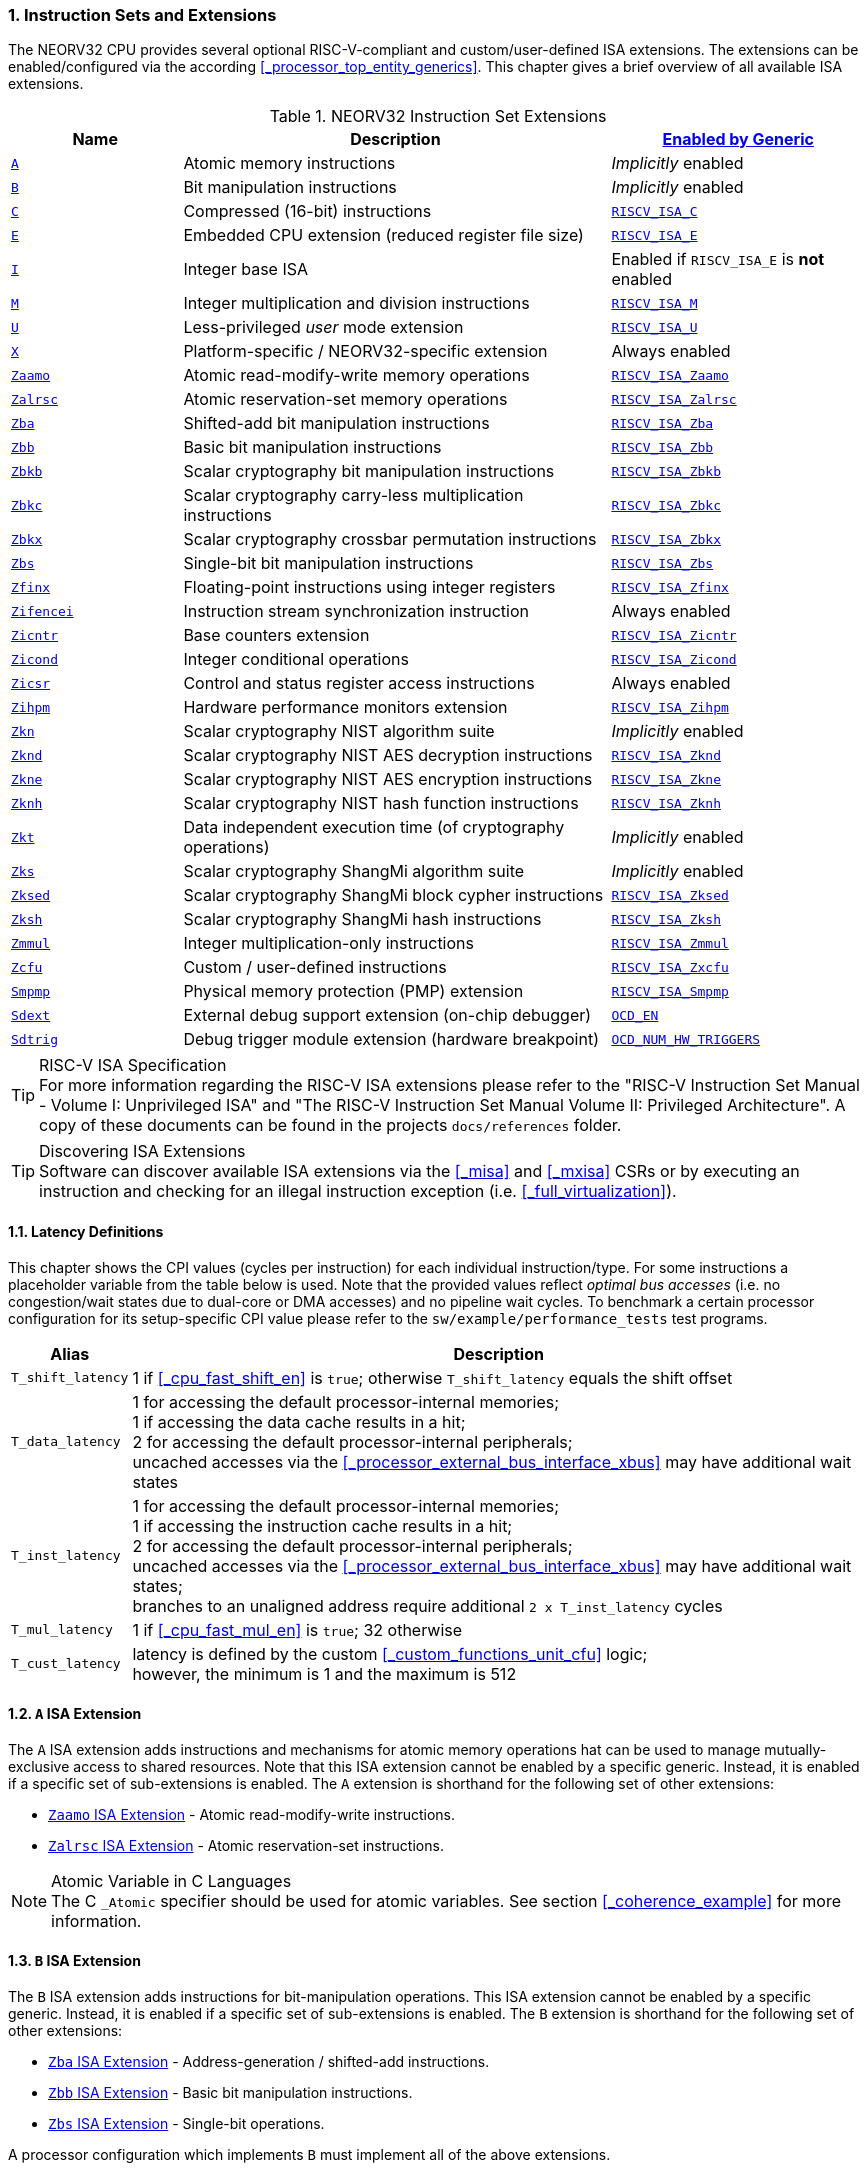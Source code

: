 :sectnums:
=== Instruction Sets and Extensions

The NEORV32 CPU provides several optional RISC-V-compliant and custom/user-defined ISA extensions.
The extensions can be enabled/configured via the according <<_processor_top_entity_generics>>.
This chapter gives a brief overview of all available ISA extensions.

.NEORV32 Instruction Set Extensions
[cols="<2,<5,<3"]
[options="header",grid="rows"]
|=======================
| Name | Description | <<_processor_top_entity_generics, Enabled by Generic>>
| <<_a_isa_extension,`A`>>               | Atomic memory instructions                                   | _Implicitly_ enabled
| <<_b_isa_extension,`B`>>               | Bit manipulation instructions                                | _Implicitly_ enabled
| <<_c_isa_extension,`C`>>               | Compressed (16-bit) instructions                             | <<_processor_top_entity_generics, `RISCV_ISA_C`>>
| <<_e_isa_extension,`E`>>               | Embedded CPU extension (reduced register file size)          | <<_processor_top_entity_generics, `RISCV_ISA_E`>>
| <<_i_isa_extension,`I`>>               | Integer base ISA                                             | Enabled if `RISCV_ISA_E` is **not** enabled
| <<_m_isa_extension,`M`>>               | Integer multiplication and division instructions             | <<_processor_top_entity_generics, `RISCV_ISA_M`>>
| <<_u_isa_extension,`U`>>               | Less-privileged _user_ mode extension                        | <<_processor_top_entity_generics, `RISCV_ISA_U`>>
| <<_x_isa_extension,`X`>>               | Platform-specific / NEORV32-specific extension               | Always enabled
| <<_zaamo_isa_extension,`Zaamo`>>       | Atomic read-modify-write memory operations                   | <<_processor_top_entity_generics, `RISCV_ISA_Zaamo`>>
| <<_zalrsc_isa_extension,`Zalrsc`>>     | Atomic reservation-set memory operations                     | <<_processor_top_entity_generics, `RISCV_ISA_Zalrsc`>>
| <<_zba_isa_extension,`Zba`>>           | Shifted-add bit manipulation instructions                    | <<_processor_top_entity_generics, `RISCV_ISA_Zba`>>
| <<_zbb_isa_extension,`Zbb`>>           | Basic bit manipulation instructions                          | <<_processor_top_entity_generics, `RISCV_ISA_Zbb`>>
| <<_zbkb_isa_extension,`Zbkb`>>         | Scalar cryptography bit manipulation instructions            | <<_processor_top_entity_generics, `RISCV_ISA_Zbkb`>>
| <<_zbkc_isa_extension,`Zbkc`>>         | Scalar cryptography carry-less multiplication instructions   | <<_processor_top_entity_generics, `RISCV_ISA_Zbkc`>>
| <<_zbkx_isa_extension,`Zbkx`>>         | Scalar cryptography crossbar permutation instructions        | <<_processor_top_entity_generics, `RISCV_ISA_Zbkx`>>
| <<_zbs_isa_extension,`Zbs`>>           | Single-bit bit manipulation instructions                     | <<_processor_top_entity_generics, `RISCV_ISA_Zbs`>>
| <<_zfinx_isa_extension,`Zfinx`>>       | Floating-point instructions using integer registers          | <<_processor_top_entity_generics, `RISCV_ISA_Zfinx`>>
| <<_zifencei_isa_extension,`Zifencei`>> | Instruction stream synchronization instruction               | Always enabled
| <<_zicntr_isa_extension,`Zicntr`>>     | Base counters extension                                      | <<_processor_top_entity_generics, `RISCV_ISA_Zicntr`>>
| <<_zicond_isa_extension,`Zicond`>>     | Integer conditional operations                               | <<_processor_top_entity_generics, `RISCV_ISA_Zicond`>>
| <<_zicsr_isa_extension,`Zicsr`>>       | Control and status register access instructions              | Always enabled
| <<_zihpm_isa_extension,`Zihpm`>>       | Hardware performance monitors extension                      | <<_processor_top_entity_generics, `RISCV_ISA_Zihpm`>>
| <<_zkn_isa_extension,`Zkn`>>           | Scalar cryptography NIST algorithm suite                     | _Implicitly_ enabled
| <<_zknd_isa_extension,`Zknd`>>         | Scalar cryptography NIST AES decryption instructions         | <<_processor_top_entity_generics, `RISCV_ISA_Zknd`>>
| <<_zkne_isa_extension,`Zkne`>>         | Scalar cryptography NIST AES encryption instructions         | <<_processor_top_entity_generics, `RISCV_ISA_Zkne`>>
| <<_zknh_isa_extension,`Zknh`>>         | Scalar cryptography NIST hash function instructions          | <<_processor_top_entity_generics, `RISCV_ISA_Zknh`>>
| <<_zkt_isa_extension,`Zkt`>>           | Data independent execution time (of cryptography operations) | _Implicitly_ enabled
| <<_zks_isa_extension,`Zks`>>           | Scalar cryptography ShangMi algorithm suite                  | _Implicitly_ enabled
| <<_zksed_isa_extension,`Zksed`>>       | Scalar cryptography ShangMi block cypher instructions        | <<_processor_top_entity_generics, `RISCV_ISA_Zksed`>>
| <<_zksh_isa_extension,`Zksh`>>         | Scalar cryptography ShangMi hash instructions                | <<_processor_top_entity_generics, `RISCV_ISA_Zksh`>>
| <<_zmmul_isa_extension,`Zmmul`>>       | Integer multiplication-only instructions                     | <<_processor_top_entity_generics, `RISCV_ISA_Zmmul`>>
| <<_zxcfu_isa_extension,`Zcfu`>>        | Custom / user-defined instructions                           | <<_processor_top_entity_generics, `RISCV_ISA_Zxcfu`>>
| <<_smpmp_isa_extension,`Smpmp`>>       | Physical memory protection (PMP) extension                   | <<_processor_top_entity_generics, `RISCV_ISA_Smpmp`>>
| <<_sdext_isa_extension,`Sdext`>>       | External debug support extension (on-chip debugger)          | <<_processor_top_entity_generics, `OCD_EN`>>
| <<_sdtrig_isa_extension,`Sdtrig`>>     | Debug trigger module extension (hardware breakpoint)         | <<_processor_top_entity_generics, `OCD_NUM_HW_TRIGGERS`>>
|=======================

.RISC-V ISA Specification
[TIP]
For more information regarding the RISC-V ISA extensions please refer to the "RISC-V Instruction Set Manual - Volume
I: Unprivileged ISA" and "The RISC-V Instruction Set Manual Volume II: Privileged Architecture". A copy of these
documents can be found in the projects `docs/references` folder.

.Discovering ISA Extensions
[TIP]
Software can discover available ISA extensions via the <<_misa>> and <<_mxisa>> CSRs or by executing an instruction
and checking for an illegal instruction exception (i.e. <<_full_virtualization>>).


==== Latency Definitions

This chapter shows the CPI values (cycles per instruction) for each individual instruction/type. For some instructions
a placeholder variable from the table below is used. Note that the provided values reflect _optimal bus accesses_
(i.e. no congestion/wait states due to dual-core or DMA accesses) and no pipeline wait cycles. To benchmark a certain
processor configuration for its setup-specific CPI value please refer to the `sw/example/performance_tests` test programs.

[cols="<1,<9"]
[options="header", grid="rows"]
|=======================
| Alias | Description
| `T_shift_latency` | 1 if <<_cpu_fast_shift_en>> is `true`; otherwise `T_shift_latency` equals the shift offset
| `T_data_latency` | 1 for accessing the default processor-internal memories; +
1 if accessing the data cache results in a hit; +
2 for accessing the default processor-internal peripherals; +
uncached accesses via the <<_processor_external_bus_interface_xbus>> may have additional wait states
| `T_inst_latency` | 1 for accessing the default processor-internal memories; +
1 if accessing the instruction cache results in a hit; +
2 for accessing the default processor-internal peripherals; +
uncached accesses via the <<_processor_external_bus_interface_xbus>> may have additional wait states; +
branches to an unaligned address require additional `2 x T_inst_latency` cycles
| `T_mul_latency` | 1 if <<_cpu_fast_mul_en>> is `true`; 32 otherwise
| `T_cust_latency` | latency is defined by the custom <<_custom_functions_unit_cfu>> logic; +
however, the minimum is 1 and the maximum is 512
|=======================


==== `A` ISA Extension

The `A` ISA extension adds instructions and mechanisms for atomic memory operations hat can be used to
manage mutually-exclusive access to shared resources. Note that this ISA extension cannot be enabled by
a specific generic. Instead, it is enabled if a specific set of sub-extensions is enabled. The `A`
extension is shorthand for the following set of other extensions:

* <<_zaamo_isa_extension>> - Atomic read-modify-write instructions.
* <<_zalrsc_isa_extension>> - Atomic reservation-set instructions.

.Atomic Variable in C Languages
[NOTE]
The C `_Atomic` specifier should be used for atomic variables.
See section <<_coherence_example>> for more information.


==== `B` ISA Extension

The `B` ISA extension adds instructions for bit-manipulation operations.
This ISA extension cannot be enabled by a specific generic. Instead, it is enabled if a specific set of
sub-extensions is enabled. The `B` extension is shorthand for the following set of other extensions:

* <<_zba_isa_extension>> - Address-generation / shifted-add instructions.
* <<_zbb_isa_extension>> - Basic bit manipulation instructions.
* <<_zbs_isa_extension>> - Single-bit operations.

A processor configuration which implements `B` must implement all of the above extensions.


==== `C` ISA Extension

The "compressed" ISA extension provides 16-bit encodings of commonly used instructions to reduce code size.

.Instructions and Timing
[cols="<2,<5,<4"]
[options="header", grid="rows"]
|=======================
| Class | Instructions | Execution cycles
| ALU        | `c.addi4spn` `c.nop` `c.add[i]` `c.li` `c.addi16sp` `c.lui` `c.and[i]` `c.sub` `c.xor` `c.or` `c.mv` | 2
| ALU shifts | `c.srli` `c.srai` `c.slli`                                                                           | 2 + `T_shift_latency`
| Branch     | `c.beqz` `c.bnez`                                                                                    | not taken: 3 +
taken 5 + `T_inst_latency`
| Jump/call  | `c.jal[r]` `c.j` `c.jr`                                                                              | 5 + `T_inst_latency`
| Load/store | `c.lw` `c.sw` `c.lwsp` `c.swsp`                                                                      | 4 + `T_data_latency`
| System     | `c.break`                                                                                            | 7 + `T_inst_latency`
|=======================


==== `E` ISA Extension

The "embedded" ISA extensions reduces the size of the general purpose register file from 32 entries
to 16 entries to shrink hardware size. It provides the same instructions as the base `I` ISA extension.
Due to the reduced register file size an alternate toolchain ABI (`ilp32e*`) is required.


==== `I` ISA Extension

The `I` ISA extensions is the base RISC-V integer ISA that is always enabled.

.Instructions and Timing
[cols="<2,<5,<4"]
[options="header", grid="rows"]
|=======================
| Class | Instructions | Execution cycles
| ALU            | `add[i]` `slt[i]` `slt[i]u` `xor[i]` `or[i]` `and[i]` `sub` `lui` `auipc` | 2
| ALU shifts     | `sll[i]` `srl[i]` `sra[i]`                                                | 3 + `T_shift_latency`
| Branch         | `beq` `bne` `blt` `bge` `bltu` `bgeu`                                     | not taken: 3 +
taken 5 + `T_inst_latency`
| Jump/call      | `jal[r]`                                                                  | 5 + `T_inst_latency`
| Load/store     | `lb` `lh` `lw` `lbu` `lhu` `sb` `sh` `sw`                                 | 4 + `T_data_latency`
| Data fence     | `fence`                                                                   | 6 + `T_data_latency`
| System         | `ecall` `ebreak` `mret`                                                   | 7 + `T_inst_latency`
| System         | `wfi`                                                                     | 3
|=======================

.`fence` Instruction
[NOTE]
Analogous to the `fence.i` instruction (<<_zifencei_isa_extension>>) the `fence` instruction triggers
a load/store memory synchronization operation by flushing the CPU's data cache. See section
<<_memory_coherence>> for more information. NEORV32 ignores the predecessor and successor fields and
always executes a conservative fence on all operations.

.`wfi` Instruction
[NOTE]
The `wfi` instruction is used to enter CPU <<_sleep_mode>>.


==== `M` ISA Extension

Hardware-accelerated integer multiplication and division operations are available via the RISC-V `M` ISA extension.
This ISA extension is implemented as multi-cycle ALU co-process (`rtl/core/neorv32_cpu_cp_muldiv.vhd`).

.Instructions and Timing
[cols="<2,<5,<4"]
[options="header", grid="rows"]
|=======================
| Class | Instructions | Execution cycles
| Multiplication | `mul` `mulh` `mulhsu` `mulhu` | 3 + `T_mul_latency`
| Division       | `div` `divu` `rem` `remu`     | 3 + 32
|=======================

.Multiplication Tuning Options
[TIP]
The physical implementation of the multiplier can be tuned for certain design goals like area or throughput.
See section <<_cpu_tuning_options>> for more information.


==== `U` ISA Extension

In addition to the highest-privileged machine-mode, the user-mode ISA extensions adds a second **less-privileged**
operation mode. Code executed in user-mode has reduced CSR access rights. Furthermore, user-mode accesses to the address space
(like peripheral/IO devices) can be constrained via the physical memory protection.
Any kind of privilege rights violation will raise an exception to allow <<_full_virtualization>>.


==== `X` ISA Extension

The NEORV32-specific ISA extensions `X` is always enabled. The most important points of the NEORV32-specific extensions are:
* The CPU provides 16 _fast interrupt_ interrupts (`FIRQ`), which are controlled via custom bits in the <<_mie>>
and <<_mip>> CSRs. These extensions are mapped to CSR bits, that are available for custom use according to the
RISC-V specs. Also, custom trap codes for <<_mcause>> are implemented.
* All undefined/unimplemented/malformed/illegal instructions do raise an illegal instruction exception (see <<_full_virtualization>>).
* Additional <<_neorv32_specific_csrs>>.


==== `Zaamo` ISA Extension

The `Zaamo` ISA extension is a sub-extension of the RISC-V <<_a_isa_extension>> and compromises
instructions for atomic read-modify-write operations. It is enabled by the top's
<<_processor_top_entity_generics, `RISCV_ISA_Zaamo`>> generic.

.Instructions and Timing
[cols="<2,<5,<4"]
[options="header", grid="rows"]
|=======================
| Class | Instructions | Execution cycles
| Atomic read-modify-write | `amoswap.w` `amoadd.w` `amoand.w` `amoor.w` `amoxor.w` `amomax[u].w` `amomin[u].w` | 4 + 2x `T_data_latency` + 1
|=======================

.`aq` and `rl` Bits
[NOTE]
The instruction word's `aq` and `lr` memory ordering bits are not evaluated by the hardware at all.

.RMW Operations Execute as "Loads" for the CPU
[IMPORTANT]
For the CPU hardware, all atomic read-modify-write operations are treated as **load** operations. Hence, any `amo*.w`
instruction will trigger the `HPMCNT_EVENT_LOAD` HPM event (see <<_mhpmevent>>). If any `amo*.w` instruction causes
a bus access error or tries to access an unaligned address, a _load access error_ or _load address misaligned_ exception
is raised, respectively.


==== `Zalrsc` ISA Extension

The `Zalrsc` ISA extension is a sub-extension of the RISC-V <<_a_isa_extension>> and compromises
instructions for reservation-set operations. It is enabled by the top's
<<_processor_top_entity_generics, `RISCV_ISA_Zalrsc`>> generic.

.Instructions and Timing
[cols="<2,<5,<4"]
[options="header", grid="rows"]
|=======================
| Class | Instructions | Execution cycles
| Atomic reservation-set | `lr.w` `sc.w` | 4 + `T_data_latency`
|=======================

.`aq` and `rl` Bits
[NOTE]
The instruction word's `aq` and `lr` memory ordering bits are not evaluated by the hardware at all.


==== `Zifencei` ISA Extension

This instruction is the only standard mechanism to ensure that stores visible to a hart will also be visible to its
instruction fetches. When executed, the CPU flushes the instruction prefetch buffer and reloads the CPU's
instruction cache (if enabled). See section <<_memory_coherence>> for more information.

.Instructions and Timing
[cols="<2,<5,<4"]
[options="header", grid="rows"]
|=======================
| Class | Instructions | Execution cycles
| Instruction fence | `fence.i` | 6 + `T_data_latency`
|=======================


==== `Zfinx` ISA Extension

The `Zfinx` floating-point extension is an _alternative_ of the standard `F` floating-point ISA extension.
It also uses the integer register file `x` to store and operate on floating-point data
instead of a dedicated floating-point register file. Thus, the `Zfinx` extension requires
less hardware resources and features faster context changes. This also implies that there are NO dedicated `f`
register file-related load/store or move instructions. The `Zfinx` extension'S floating-point unit is controlled
via dedicated <<_floating_point_csrs>>.
This ISA extension is implemented as multi-cycle ALU co-process (`rtl/core/neorv32_cpu_cp_fpu.vhd`).

.Fused / Multiply-Add Instructions
[WARNING]
Fused multiply-add instructions `f[n]m[add/sub].s` are not supported. A special GCC switch is used to prevent the
compiler from emitting contracted/fused floating-point operations (see <<_default_compiler_flags>>).

.Division and Square Root Instructions
[WARNING]
Division `fdiv.s` and square root `fsqrt.s` instructions are not supported yet.

.Subnormal Number
[WARNING]
Subnormal numbers ("de-normalized" numbers, i.e. exponent = 0) are not supported by the NEORV32 FPU.
Subnormal numbers are _flushed to zero_ setting them to +/- 0 before being processed by **any** FPU operation.
If a computational instruction generates a subnormal result it is also flushed to zero during normalization.

.Instructions and Timing
[cols="<2,<5,<4"]
[options="header", grid="rows"]
|=======================
| Class | Instructions | Execution cycles
| Artihmetic | `fadd.s`                                      | 110
| Artihmetic | `fsub.s`                                      | 112
| Artihmetic | `fmul.s`                                      | 22
| Compare    | `fmin.s` `fmax.s` `feq.s` `flt.s` `fle.s`     | 13
| Conversion | `fcvt.w.s` `fcvt.wu.s` `fcvt.s.w` `fcvt.s.wu` | 48
| Misc       | `fsgnj.s` `fsgnjn.s` `fsgnjx.s` `fclass.s`    | 12
|=======================


==== `Zicntr` ISA Extension

The `Zicntr` ISA extension adds the basic <<_cycleh>>, <<_mcycleh>>, <<_instreth>> and <<_minstreth>>
counter CSRs. Section <<_machine_counter_and_timer_csrs>> shows a list of all `Zicntr`-related CSRs.

.Time CSRs
[NOTE]
The user-mode `time[h]` CSRs are **not implemented**. Any access will trap allowing the trap handler to
retrieve system time from the <<_core_local_interruptor_clint>>.

.Constrained Access
[TIP]
User-level access to the counter CSRs can be constrained by the <<_mcounteren>> CSR.


==== `Zicond` ISA Extension

The `Zicond` ISA extension adds integer conditional move primitives that allow to implement branch-less
control flows. It is enabled by the top's <<_processor_top_entity_generics, `RISCV_ISA_Zicond`>> generic.
This ISA extension is implemented as multi-cycle ALU co-processor (`rtl/core/neorv32_cpu_cp_cond.vhd`).

.Instructions and Timing
[cols="<2,<5,<4"]
[options="header", grid="rows"]
|=======================
| Class | Instructions | Execution cycles
| Conditional | `czero.eqz` `czero.nez` | 3
|=======================


==== `Zicsr` ISA Extension

This ISA extensions provides instructions for accessing the <<_control_and_status_registers_csrs>> as well as further
privileged-architecture extensions. This extension is mandatory and cannot be disabled. Hence, there is no generic
for enabling/disabling this ISA extension.

.Side-Effects if Destination is Zero-Register
[NOTE]
If `rd=x0` for the `csrrw[i]` instructions there will be no actual read access to the according CSR.
However, access privileges are still enforced so these instruction variants _do_ cause side-effects
(the RISC-V spec. state that these combinations "shall" not cause any side-effects).

.Instructions and Timing
[cols="<2,<5,<4"]
[options="header", grid="rows"]
|=======================
| Class | Instructions | Execution cycles
| System | `csrrw[i]` `csrrs[i]` `csrrc[i]` | 3
|=======================


==== `Zihpm` ISA Extension

In additions to the base counters the NEORV32 CPU provides up to 13 hardware performance monitors (HPM 3..15),
which can be used to benchmark applications. Each HPM consists of an N-bit wide counter (split in a high-word 32-bit
CSR and a low-word 32-bit CSR), where N is defined via the top's `HPM_CNT_WIDTH` generic and a corresponding event
configuration CSR.

The event configuration CSR defines the architectural events that lead to an increment of the associated HPM counter.
See section <<_hardware_performance_monitors_hpm_csrs>> for a list of all HPM-related CSRs and event configurations.

.Machine-Mode HPMs Only
[NOTE]
Note that only the machine-mode hardware performance counter CSR are available (`mhpmcounter*[h]`).
Accessing any user-mode HPM CSR (`hpmcounter*[h]`) will raise an illegal instruction exception.

.Increment Inhibit
[TIP]
The event-driven increment of the HPMs can be deactivated individually via the <<_mcountinhibit>> CSR.


==== `Zba` ISA Extension

The `Zba` sub-extension is part of the _RISC-V bit manipulation_ ISA specification (<<_b_isa_extension>>)
and adds shifted-add / address-generation instructions. It is enabled by the top's
<<_processor_top_entity_generics, `RISCV_ISA_Zba`>> generic. This ISA extension is implemented as multi-cycle
ALU co-processor (`rtl/core/neorv32_cpu_cp_bitmanip.vhd`).

.Instructions and Timing
[cols="<2,<5,<4"]
[options="header", grid="rows"]
|=======================
| Class | Instructions | Execution cycles
| Shifted-add | `sh1add` `sh2add` `sh3add` | 4
|=======================


==== `Zbb` ISA Extension

The `Zbb` sub-extension is part of the _RISC-V bit manipulation_ ISA specification (<<_b_isa_extension>>)
and adds the basic bit manipulation instructions. It is enabled by the top's <<_processor_top_entity_generics, `RISCV_ISA_Zbb`>>
generic. This ISA extension is implemented as multi-cycle ALU co-processor (`rtl/core/neorv32_cpu_cp_bitmanip.vhd`).

.Instructions and Timing
[cols="<2,<5,<4"]
[options="header", grid="rows"]
|=======================
| Class | Instructions | Execution cycles
| Logic with negate       | `andn` `orn` `xnor`      | 4
| Bit count               | `clz` `ctz` `cpop`       | 4 + `T_shift_latency`
| Integer maximum/minimum | `min[u]` `max[u]`        | 4
| Sign/zero extension     | `sext.b` `sext.h` `zext` | 4
| Bitwise rotation        | `rol` `ror[i]`           | 4 + `T_shift_latency`
| OR-combine              | `orc.b`                  | 4
| Byte-reverse            | `rev8`                   | 4
|=======================

.shifter Tuning Options
[TIP]
The physical implementation of the bit-shifter can be tuned for certain design goals like area or throughput.
See section <<_cpu_tuning_options>> for more information.


==== `Zbs` ISA Extension

The `Zbs` sub-extension is part of the _RISC-V bit manipulation_ ISA specification (<<_b_isa_extension>>)
and adds single-bit operations. It is enabled by the top's <<_processor_top_entity_generics, `RISCV_ISA_Zbs`>> generic.
This ISA extension is implemented as multi-cycle ALU co-processor (`rtl/core/neorv32_cpu_cp_bitmanip.vhd`).

.Instructions and Timing
[cols="<2,<5,<4"]
[options="header", grid="rows"]
|=======================
| Class | Instructions | Execution cycles
| Single-bit | `sbset[i]` `sbclr[i]` `sbinv[i]` `sbext[i]` | 4
|=======================


==== `Zbkb` ISA Extension

The `Zbkb` sub-extension is part of the _RISC-V scalar cryptography_ ISA specification and extends the _RISC-V bit manipulation_
ISA extension with additional instructions. It is enabled by the top's <<_processor_top_entity_generics, `RISCV_ISA_Zbkb`>> generic.
Note that enabling this extension will also enable the `Zbb` basic bit-manipulation ISA extension (which is extended by `Zknb`).
This ISA extension is implemented as multi-cycle ALU co-processor (`rtl/core/neorv32_cpu_cp_bitmanip.vhd`).

.Instructions and Timing (in addition to `Zbb`)
[cols="<2,<5,<4"]
[options="header", grid="rows"]
|=======================
| Class | Instructions | Execution cycles
| Packing                | `pack` `packh` | 4
| Interleaving           | `zip` `unzip`  | 4
| Byte-wise bit reversal | `brev8`        | 4
|=======================


==== `Zbkc` ISA Extension

The `Zbkc` sub-extension is part of the _RISC-V scalar cryptography_ ISA extension and adds carry-less multiplication instruction.
ISA extension with additional instructions. It is enabled by the top's <<_processor_top_entity_generics, `RISCV_ISA_Zbkc`>> generic.
This ISA extension is implemented as multi-cycle ALU co-processor (`rtl/core/neorv32_cpu_cp_bitmanip.vhd`).

.Instructions and Timing
[cols="<2,<5,<4"]
[options="header", grid="rows"]
|=======================
| Class | Instructions | Execution cycles
| Carry-less multiply | `clmul` `clmulh` | 4 + 32
|=======================


==== `Zbkx` ISA Extension

The `Zbkx` sub-extension is part of the _RISC-V scalar cryptography_ ISA specification and adds crossbar permutation instructions.
It is enabled by the top's <<_processor_top_entity_generics, `RISCV_ISA_Zbkx`>> generic.
This ISA extension is implemented as multi-cycle ALU co-processor (`rtl/core/neorv32_cpu_cp_crypto.vhd`).

.Instructions and Timing
[cols="<2,<5,<4"]
[options="header", grid="rows"]
|=======================
| Class | Instructions | Execution cycles
| Crossbar permutation | `xperm8` `xperm4` | 4
|=======================


==== `Zkn` ISA Extension

The `Zkn` ISA extension is part of the _RISC-V scalar cryptography_ ISA specification and defines the "NIST algorithm suite".
This ISA extension cannot be enabled by a specific generic. Instead, it is enabled if a specific set of cryptography-related
sub-extensions is enabled.

The `Zkn` extension is shorthand for the following set of other extensions:

* <<_zbkb_isa_extension>> - Bit manipulation instructions for cryptography.
* <<_zbkc_isa_extension>> - Carry-less multiply instructions.
* <<_zbkx_isa_extension>> - Cross-bar permutation instructions.
* <<_zkne_isa_extension>> - AES encryption instructions.
* <<_zknd_isa_extension>> - AES decryption instructions.
* <<_zknh_isa_extension>> - SHA2 hash function instructions.

A processor configuration which implements `Zkn` must implement all of the above extensions.


==== `Zknd` ISA Extension

The `Zknd` sub-extension is part of the _RISC-V scalar cryptography_ ISA specification and adds NIST AES decryption instructions.
It is enabled by the top's <<_processor_top_entity_generics, `RISCV_ISA_Zknd`>> generic.
This ISA extension is implemented as multi-cycle ALU co-processor (`rtl/core/neorv32_cpu_cp_crypto.vhd`).

.Instructions and Timing
[cols="<2,<5,<4"]
[options="header", grid="rows"]
|=======================
| Class | Instructions | Execution cycles
| AES decryption | `aes32dsi` `aes32dsmi` | 6
|=======================


==== `Zkne` ISA Extension

The `Zkne` sub-extension is part of the _RISC-V scalar cryptography_ ISA specification and adds NIST AES encryption instructions.
It is enabled by the top's <<_processor_top_entity_generics, `RISCV_ISA_Zkne`>> generic.
This ISA extension is implemented as multi-cycle ALU co-processor (`rtl/core/neorv32_cpu_cp_crypto.vhd`).

.Instructions and Timing
[cols="<2,<5,<4"]
[options="header", grid="rows"]
|=======================
| Class | Instructions | Execution cycles
| AES decryption | `aes32esi` `aes32esmi` | 6
|=======================


==== `Zknh` ISA Extension

The `Zknh` sub-extension is part of the _RISC-V scalar cryptography_ ISA specification and adds NIST hash function instructions.
It is enabled by the top's <<_processor_top_entity_generics, `RISCV_ISA_Zknh`>> generic.
This ISA extension is implemented as multi-cycle ALU co-processor (`rtl/core/neorv32_cpu_cp_crypto.vhd`).

.Instructions and Timing
[cols="<2,<5,<4"]
[options="header", grid="rows"]
|=======================
| Class | Instructions | Execution cycles
| sha256 | `sha256sig0` `sha256sig1` `sha256sum0` `sha256sum1`                                 | 4
| sha512 | `sha512sig0h` `sha512sig0l` `sha512sig1h` `sha512sig1l` `sha512sum0r` `sha512sum1r` | 4
|=======================


==== `Zks` ISA Extension

The `Zks` ISA extension is part of the _RISC-V scalar cryptography_ ISA specification and defines the "ShangMi algorithm suite".
This ISA extension cannot be enabled by a specific generic. Instead, it is enabled if a specific set of cryptography-related
sub-extensions is enabled.

The `Zks` extension is shorthand for the following set of other extensions:

* <<_zbkb_isa_extension>> - Bit manipulation instructions for cryptography.
* <<_zbkc_isa_extension>> - Carry-less multiply instructions.
* <<_zbkx_isa_extension>> - Cross-bar permutation instructions.
* <<_zksed_isa_extension>> - SM4 block cipher instructions.
* <<_zksh_isa_extension>> - SM3 hash function instructions.

A processor configuration which implements `Zks` must implement all of the above extensions.


==== `Zksed` ISA Extension

The `Zksed` sub-extension is part of the _RISC-V scalar cryptography_ ISA specification and adds ShangMi block cypher
and key schedule instructions. It is enabled by the top's <<_processor_top_entity_generics, `RISCV_ISA_Zksed`>> generic.
This ISA extension is implemented as multi-cycle ALU co-processor (`rtl/core/neorv32_cpu_cp_crypto.vhd`).

.Instructions and Timing
[cols="<2,<5,<4"]
[options="header", grid="rows"]
|=======================
| Class | Instructions | Execution cycles
| Block cyphers | `sm4ed` | 6
| Key schedule  | `sm4ks` | 6
|=======================


==== `Zksh` ISA Extension

The `Zksh` sub-extension is part of the _RISC-V scalar cryptography_ ISA specification and adds ShangMi hash function instructions.
It is enabled by the top's <<_processor_top_entity_generics, `RISCV_ISA_Zksh`>> generic.
This ISA extension is implemented as multi-cycle ALU co-processor (`rtl/core/neorv32_cpu_cp_crypto.vhd`).

.Instructions and Timing
[cols="<2,<5,<4"]
[options="header", grid="rows"]
|=======================
| Class | Instructions | Execution cycles
| Hash | `sm3p0` `sm3p1` | 6
|=======================


==== `Zkt` ISA Extension

The `Zkt` sub-extension is part of the _RISC-V scalar cryptography_ ISA specification and guarantees data independent execution
times of cryptography and cryptography-related instructions. The ISA extension cannot be enabled by a specific generic.
Instead, it is enabled implicitly by certain CPU configurations.

The RISC-V `Zkt` specifications provides a list of instructions that are included within this specification.
However, not all instructions are required to be implemented. Rather, every one of these instructions that the
core does implement must adhere to the requirements of `Zkt`.

.`Zkt` instruction listing
[cols="<2,<4,<4"]
[options="header", grid="rows"]
|=======================
| Parent extension | Instructions | Data independent execution time?
.2+<| `RVI` <| `lui` `auipc` `add[i]` `slt[i][u]` `xor[i]` `or[i]` `and[i]` `sub` <| yes
            <| `sll[i]` `srl[i]` `sra[i]` <| yes if `CPU_FAST_SHIFT_EN` enabled
| `RVM` | `mul[h]` `mulh[s]u` | yes
.2+<| `RVC` <| `c.nop` `c.addi` `c.lui` `c.andi` `c.sub` `c.xor` `c.and` `c.mv` `c.add` <| yes
            <| `c.srli` `c.srai` `c.slli` <| yes if `CPU_FAST_SHIFT_EN` enabled
| `RVK` | `aes32ds[m]i` `aes32es[m]i` `sha256sig*` `sha512sig*` `sha512sum*` `sm3p0` `sm3p1` `sm4ed` `sm4ks` | yes
.2+<| `RVB` <| `xperm4` `xperm8` `andn` `orn` `xnor` `pack[h]` `brev8` `rev8` <| yes
            <| `ror[i]` `rol` <| yes if `CPU_FAST_SHIFT_EN` enabled
|=======================


==== `Zmmul` - ISA Extension

This is a sub-extension of the <<_m_isa_extension>> ISA extension. It implements only the multiplication operations
of the `M` extensions and is intended for size-constrained setups that require hardware-based
integer multiplications but not hardware-based divisions, which will be computed entirely in software.
Note that the <<_zmmul_isa_extension>> and <<_m_isa_extension>> are mutually exclusive.


==== `Zxcfu` ISA Extension

The `Zxcfu` presents a NEORV32-specific ISA extension. It adds the <<_custom_functions_unit_cfu>> to
the CPU core, which allows to add custom RISC-V instructions to the processor core.
For detailed information regarding the CFU, its hardware and the according software interface
see section <<_custom_functions_unit_cfu>>.

Software can utilize the custom instructions by using _intrinsics_, which are basically inline assembly functions that
behave like regular C functions but that evaluate to a single custom instruction word (no calling overhead at all).

.CFU Execution Time
[NOTE]
The actual CFU execution time depends on the logic being implemented. The CPU architecture requires a minimal execution
time of 3 cycles (purely combinatorial CFU operation) and automatically terminates execution after 512 cycles if the CFU
does not complete operation within this time window.

.Instructions and Timing
[cols="<2,<5,<4"]
[options="header", grid="rows"]
|=======================
| Class | Instructions | Execution cycles
| Custom instructions | Instruction words with `custom-0` or `custom-1` opcode | 3 + `T_cust_latency`
|=======================


==== `Smpmp` ISA Extension

The NEORV32 physical memory protection (PMP) provides an elementary memory protection mechanism that can be used
to configure read/write(execute permission of arbitrary memory regions. In general, the PMP can **grant permissions
to user mode**, which by default has none, and can **revoke permissions from M-mode**, which by default has full
permissions. The NEORV32 PMP is fully compatible to the RISC-V Privileged Architecture Specifications and is
configured via several CSRs (<<_machine_physical_memory_protection_csrs>>). Several <<_processor_top_entity_generics>>
are provided to adjust the CPU's PMP capabilities according to the application requirements (pre-synthesis):

. `PMP_NUM_REGIONS` defines the number of implemented PMP regions (0..16); setting this generic to zero will
result in absolutely no PMP logic being implemented
. `PMP_MIN_GRANULARITY` defines the minimal granularity of each region (has to be a power of 2, minimal
granularity = 4 bytes); note that a smaller granularity will lead to wider comparators and thus, to higher area footprint
and longer critical path
. `PMP_TOR_MODE_EN` controls the implementation of the top-of-region (TOR) mode (default = true); disabling this mode
will reduce area footprint
. `PMP_NAP_MODE_EN` controls the implementation of the naturally-aligned-power-of-two (NA4 and NAPOT) modes (default =
true); disabling this mode will reduce area footprint and critical path length

.PMP Permissions when in Debug Mode
[NOTE]
When in debug-mode all PMP rules are bypassed/ignored granting the debugger maximum access permissions.

.PMP Time-Multiplex
[NOTE]
Instructions are executed in a multi-cycle manner. Hence, data access (load/store) and instruction fetch cannot occur
at the same time. Therefore, the PMP hardware uses only a single set of comparators for memory access permissions checks
that are switched in an iterative, time-multiplex style reducing hardware footprint by approx. 50% while maintaining
full security features and RISC-V compatibility.

.PMP Memory Accesses
[IMPORTANT]
Load/store accesses for which there are insufficient access permission do not trigger any memory/bus accesses at all.
In contrast, instruction accesses for which there are insufficient access permission nevertheless lead to a memory/bus
access (causing potential side effects on the memory side=. However, the fetched instruction will be discarded and the
corresponding exception will still be triggered precisely.


==== `Sdext` ISA Extension

This ISA extension enables the RISC-V-compatible "external debug support" by implementing
the CPU "debug mode", which is required for the on-chip debugger.
See section <<_on_chip_debugger_ocd>> / <<_cpu_debug_mode>> for more information.

.Instructions and Timing
[cols="<2,<5,<4"]
[options="header", grid="rows"]
|=======================
| Class | Instructions | Execution cycles
| System | `dret` | 5
|=======================

==== `Sdtrig` ISA Extension

This ISA extension implements the RISC-V-compatible "trigger module" which provides support for
hardware breakpoints for the on-chip-debugger.
See section <<_on_chip_debugger_ocd>> / <<_trigger_module>> for more information.
